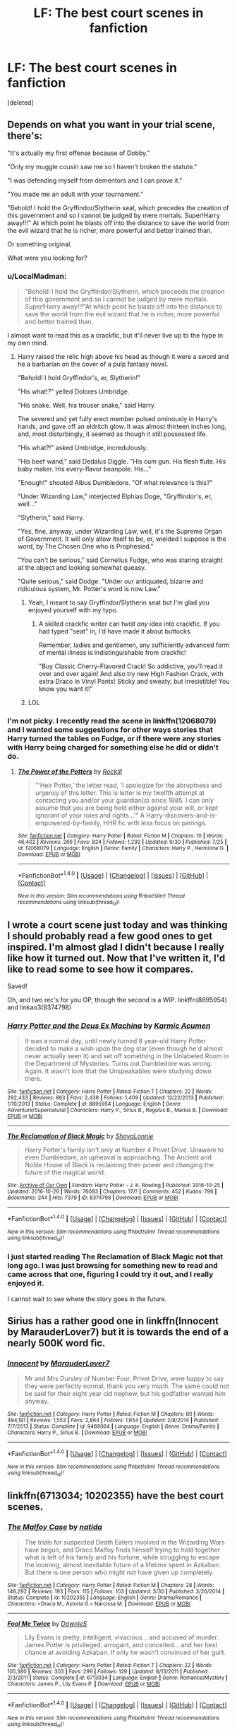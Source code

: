 #+TITLE: LF: The best court scenes in fanfiction

* LF: The best court scenes in fanfiction
:PROPERTIES:
:Score: 17
:DateUnix: 1478211313.0
:DateShort: 2016-Nov-04
:FlairText: Request
:END:
[deleted]


** Depends on what you want in your trial scene, there's:

"It's actually my first offense because of Dobby."

"Only my muggle cousin saw me so I haven't broken the statute."

"I was defending myself from dementors and I can prove it."

"You made me an adult with your tournament."

"Behold! I hold the Gryffindor/Slytherin seat, which precedes the creation of this government and so I cannot be judged by mere mortals. Super!Harry away!!!" At which point he blasts off into the distance to save the world from the evil wizard that he is richer, more powerful and better trained than.

Or something original.

What were you looking for?
:PROPERTIES:
:Author: Ch1pp
:Score: 17
:DateUnix: 1478219647.0
:DateShort: 2016-Nov-04
:END:

*** u/LocalMadman:
#+begin_quote
  "Behold! I hold the Gryffindor/Slytherin, which proceeds the creation of this government and so I cannot be judged by mere mortals. Super!Harry away!!!"At which point he blasts off into the distance to save the world from the evil wizard that he is richer, more powerful and better trained than.
#+end_quote

I almost want to read this as a crackfic, but it'll never live up to the hype in my own mind.
:PROPERTIES:
:Author: LocalMadman
:Score: 5
:DateUnix: 1478270696.0
:DateShort: 2016-Nov-04
:END:

**** Harry raised the relic high above his head as though it were a sword and he a barbarian on the cover of a pulp fantasy novel.

"Behold! I hold Gryffindor's, er, Slytherin!"

"His what!?" yelled Dolores Umbridge.

"His snake. Well, his trouser snake," said Harry.

The severed and yet fully erect member pulsed ominously in Harry's hands, and gave off an eldritch glow. It was almost thirteen inches long, and, most disturbingly, it seemed as though it still possessed life.

"His what?!" asked Umbridge, incredulously.

"His beef wand," said Dedalus Diggle. "His cum gun. His flesh flute. His baby maker. His every-flavor beanpole. His..."

"Enough!" shouted Albus Dumbledore. "Of what relevance is this?"

"Under Wizarding Law," interjected Elphias Doge, "Gryffindor's, er, well..."

"Slytherin," said Harry.

"Yes, fine, anyway, under Wizarding Law, well, it's the Supreme Organ of Government. It will only allow itself to be, er, wielded I suppose is the word, by The Chosen One who is Prophesied."

"You can't be serious," said Cornelius Fudge, who was staring straight at the object and looking somewhat queasy.

"Quite serious," said Dodge. "Under our antiquated, bizarre and ridiculous system, Mr. Potter's word is now Law."
:PROPERTIES:
:Author: verysleepy8
:Score: 10
:DateUnix: 1478280423.0
:DateShort: 2016-Nov-04
:END:

***** Yeah, I meant to say Gryffindor/Slytherin seat but I'm glad you enjoyed yourself with my typo.
:PROPERTIES:
:Author: Ch1pp
:Score: 2
:DateUnix: 1478288778.0
:DateShort: 2016-Nov-04
:END:

****** A skilled crackfic writer can twist /any/ idea into crackfic. If you had typed "seat" in, I'd have made it about buttocks.

Remember, ladies and gentlemen, any sufficiently advanced form of mental illness is indistinguishable from crackfic!

"Buy Classic Cherry-Flavored Crack! So addictive, you'll read it over and over again! And also try new High Fashion Crack, with extra Draco in Vinyl Pants! Sticky and sweaty, but irresistible! You know you want it!"
:PROPERTIES:
:Author: verysleepy8
:Score: 4
:DateUnix: 1478289663.0
:DateShort: 2016-Nov-04
:END:


***** LOL
:PROPERTIES:
:Author: LocalMadman
:Score: 1
:DateUnix: 1478281421.0
:DateShort: 2016-Nov-04
:END:


*** I'm not picky. I recently read the scene in linkffn(12068079) and I wanted some suggestions for other ways stories that Harry turned the tables on Fudge, or if there were any stories with Harry being charged for something else he did or didn't do.
:PROPERTIES:
:Score: 1
:DateUnix: 1478220768.0
:DateShort: 2016-Nov-04
:END:

**** [[http://www.fanfiction.net/s/12068079/1/][*/The Power of the Potters/*]] by [[https://www.fanfiction.net/u/605250/RockIll][/RockIll/]]

#+begin_quote
  "'Heir Potter,' the letter read, 'I apologize for the abruptness and urgency of this letter. This is letter is my twelfth attempt at contacting you and/or your guardian(s) since 1985. I can only assume that you are being held either against your will, or kept ignorant of your roles and rights...'" A Harry-discovers-and-is-empowered-by-family, HHR fic with less focus on pairings.
#+end_quote

^{/Site/: [[http://www.fanfiction.net/][fanfiction.net]] *|* /Category/: Harry Potter *|* /Rated/: Fiction M *|* /Chapters/: 10 *|* /Words/: 46,402 *|* /Reviews/: 266 *|* /Favs/: 824 *|* /Follows/: 1,292 *|* /Updated/: 9/30 *|* /Published/: 7/25 *|* /id/: 12068079 *|* /Language/: English *|* /Genre/: Family *|* /Characters/: Harry P., Hermione G. *|* /Download/: [[http://www.ff2ebook.com/old/ffn-bot/index.php?id=12068079&source=ff&filetype=epub][EPUB]] or [[http://www.ff2ebook.com/old/ffn-bot/index.php?id=12068079&source=ff&filetype=mobi][MOBI]]}

--------------

*FanfictionBot*^{1.4.0} *|* [[[https://github.com/tusing/reddit-ffn-bot/wiki/Usage][Usage]]] | [[[https://github.com/tusing/reddit-ffn-bot/wiki/Changelog][Changelog]]] | [[[https://github.com/tusing/reddit-ffn-bot/issues/][Issues]]] | [[[https://github.com/tusing/reddit-ffn-bot/][GitHub]]] | [[[https://www.reddit.com/message/compose?to=tusing][Contact]]]

^{/New in this version: Slim recommendations using/ ffnbot!slim! /Thread recommendations using/ linksub(thread_id)!}
:PROPERTIES:
:Author: FanfictionBot
:Score: 0
:DateUnix: 1478220800.0
:DateShort: 2016-Nov-04
:END:


** I wrote a court scene just today and was thinking I should probably read a few good ones to get inspired. I'm almost glad I didn't because I really like how it turned out. Now that I've written it, I'd like to read some to see how it compares.

Saved!

Oh, and two rec's for you OP, though the second is a WIP. linkffn(8895954) and linkao3(8374798)
:PROPERTIES:
:Author: EntwinedLove
:Score: 4
:DateUnix: 1478219852.0
:DateShort: 2016-Nov-04
:END:

*** [[http://www.fanfiction.net/s/8895954/1/][*/Harry Potter and the Deus Ex Machina/*]] by [[https://www.fanfiction.net/u/2410827/Karmic-Acumen][/Karmic Acumen/]]

#+begin_quote
  It was a normal day, until newly turned 8 year-old Harry Potter decided to make a wish upon the dog star (even though he'd almost never actually seen it) and set off something in the Unlabeled Room in the Department of Mysteries. Turns out Dumbledore was wrong. Again. It wasn't love that the Unspeakables were studying down there.
#+end_quote

^{/Site/: [[http://www.fanfiction.net/][fanfiction.net]] *|* /Category/: Harry Potter *|* /Rated/: Fiction T *|* /Chapters/: 22 *|* /Words/: 292,433 *|* /Reviews/: 863 *|* /Favs/: 2,438 *|* /Follows/: 1,409 *|* /Updated/: 12/22/2013 *|* /Published/: 1/10/2013 *|* /Status/: Complete *|* /id/: 8895954 *|* /Language/: English *|* /Genre/: Adventure/Supernatural *|* /Characters/: Harry P., Sirius B., Regulus B., Marius B. *|* /Download/: [[http://www.ff2ebook.com/old/ffn-bot/index.php?id=8895954&source=ff&filetype=epub][EPUB]] or [[http://www.ff2ebook.com/old/ffn-bot/index.php?id=8895954&source=ff&filetype=mobi][MOBI]]}

--------------

[[http://archiveofourown.org/works/8374798][*/The Reclamation of Black Magic/*]] by [[http://www.archiveofourown.org/users/ShayaLonnie/pseuds/ShayaLonnie][/ShayaLonnie/]]

#+begin_quote
  Harry Potter's family isn't only at Number 4 Privet Drive. Unaware to even Dumbledore, an upheaval is approaching. The Ancient and Noble House of Black is reclaiming their power and changing the future of the magical world.
#+end_quote

^{/Site/: [[http://www.archiveofourown.org/][Archive of Our Own]] *|* /Fandom/: Harry Potter - J. K. Rowling *|* /Published/: 2016-10-25 *|* /Updated/: 2016-10-26 *|* /Words/: 76083 *|* /Chapters/: 17/? *|* /Comments/: 452 *|* /Kudos/: 796 *|* /Bookmarks/: 244 *|* /Hits/: 7379 *|* /ID/: 8374798 *|* /Download/: [[http://archiveofourown.org/downloads/Sh/ShayaLonnie/8374798/The%20Reclamation%20of%20Black.epub?updated_at=1477745652][EPUB]] or [[http://archiveofourown.org/downloads/Sh/ShayaLonnie/8374798/The%20Reclamation%20of%20Black.mobi?updated_at=1477745652][MOBI]]}

--------------

*FanfictionBot*^{1.4.0} *|* [[[https://github.com/tusing/reddit-ffn-bot/wiki/Usage][Usage]]] | [[[https://github.com/tusing/reddit-ffn-bot/wiki/Changelog][Changelog]]] | [[[https://github.com/tusing/reddit-ffn-bot/issues/][Issues]]] | [[[https://github.com/tusing/reddit-ffn-bot/][GitHub]]] | [[[https://www.reddit.com/message/compose?to=tusing][Contact]]]

^{/New in this version: Slim recommendations using/ ffnbot!slim! /Thread recommendations using/ linksub(thread_id)!}
:PROPERTIES:
:Author: FanfictionBot
:Score: 3
:DateUnix: 1478219875.0
:DateShort: 2016-Nov-04
:END:


*** I just started reading The Reclamation of Black Magic not that long ago. I was just browsing for something new to read and came across that one, figuring I could try it out, and I really enjoyed it.

I cannot wait to see where the story goes in the future.
:PROPERTIES:
:Author: GibbyGibson
:Score: 3
:DateUnix: 1478222848.0
:DateShort: 2016-Nov-04
:END:


** Sirius has a rather good one in linkffn(Innocent by MarauderLover7) but it is towards the end of a nearly 500K word fic.
:PROPERTIES:
:Author: chasingeli
:Score: 3
:DateUnix: 1478221502.0
:DateShort: 2016-Nov-04
:END:

*** [[http://www.fanfiction.net/s/9469064/1/][*/Innocent/*]] by [[https://www.fanfiction.net/u/4684913/MarauderLover7][/MarauderLover7/]]

#+begin_quote
  Mr and Mrs Dursley of Number Four, Privet Drive, were happy to say they were perfectly normal, thank you very much. The same could not be said for their eight year old nephew, but his godfather wanted him anyway.
#+end_quote

^{/Site/: [[http://www.fanfiction.net/][fanfiction.net]] *|* /Category/: Harry Potter *|* /Rated/: Fiction M *|* /Chapters/: 80 *|* /Words/: 494,191 *|* /Reviews/: 1,553 *|* /Favs/: 2,864 *|* /Follows/: 1,654 *|* /Updated/: 2/8/2014 *|* /Published/: 7/7/2013 *|* /Status/: Complete *|* /id/: 9469064 *|* /Language/: English *|* /Genre/: Drama/Family *|* /Characters/: Harry P., Sirius B. *|* /Download/: [[http://www.ff2ebook.com/old/ffn-bot/index.php?id=9469064&source=ff&filetype=epub][EPUB]] or [[http://www.ff2ebook.com/old/ffn-bot/index.php?id=9469064&source=ff&filetype=mobi][MOBI]]}

--------------

*FanfictionBot*^{1.4.0} *|* [[[https://github.com/tusing/reddit-ffn-bot/wiki/Usage][Usage]]] | [[[https://github.com/tusing/reddit-ffn-bot/wiki/Changelog][Changelog]]] | [[[https://github.com/tusing/reddit-ffn-bot/issues/][Issues]]] | [[[https://github.com/tusing/reddit-ffn-bot/][GitHub]]] | [[[https://www.reddit.com/message/compose?to=tusing][Contact]]]

^{/New in this version: Slim recommendations using/ ffnbot!slim! /Thread recommendations using/ linksub(thread_id)!}
:PROPERTIES:
:Author: FanfictionBot
:Score: 3
:DateUnix: 1478221514.0
:DateShort: 2016-Nov-04
:END:


** linkffn(6713034; 10202355) have the best court scenes.
:PROPERTIES:
:Author: PsychoGeek
:Score: 3
:DateUnix: 1478256082.0
:DateShort: 2016-Nov-04
:END:

*** [[http://www.fanfiction.net/s/10202355/1/][*/The Malfoy Case/*]] by [[https://www.fanfiction.net/u/1762480/natida][/natida/]]

#+begin_quote
  The trials for suspected Death Eaters involved in the Wizarding Wars have begun, and Draco Malfoy finds himself trying to hold together what is left of his family and his fortune, while struggling to escape the looming, almost inevitable future of a lifetime spent in Azkaban. But there is one person who might not have given up completely.
#+end_quote

^{/Site/: [[http://www.fanfiction.net/][fanfiction.net]] *|* /Category/: Harry Potter *|* /Rated/: Fiction M *|* /Chapters/: 28 *|* /Words/: 148,292 *|* /Reviews/: 193 *|* /Favs/: 115 *|* /Follows/: 103 *|* /Updated/: 3/30 *|* /Published/: 3/20/2014 *|* /Status/: Complete *|* /id/: 10202355 *|* /Language/: English *|* /Genre/: Drama/Romance *|* /Characters/: <Draco M., Astoria G.> Narcissa M. *|* /Download/: [[http://www.ff2ebook.com/old/ffn-bot/index.php?id=10202355&source=ff&filetype=epub][EPUB]] or [[http://www.ff2ebook.com/old/ffn-bot/index.php?id=10202355&source=ff&filetype=mobi][MOBI]]}

--------------

[[http://www.fanfiction.net/s/6713034/1/][*/Fool Me Twice/*]] by [[https://www.fanfiction.net/u/2731253/DawnieS][/DawnieS/]]

#+begin_quote
  Lily Evans is pretty, intelligent, vivacious... and accused of murder. James Potter is privileged, arrogant, and conceited... and her best chance at avoiding Azkaban. If only he wasn't convinced of her guilt.
#+end_quote

^{/Site/: [[http://www.fanfiction.net/][fanfiction.net]] *|* /Category/: Harry Potter *|* /Rated/: Fiction T *|* /Chapters/: 22 *|* /Words/: 105,380 *|* /Reviews/: 303 *|* /Favs/: 299 *|* /Follows/: 129 *|* /Updated/: 8/13/2011 *|* /Published/: 2/3/2011 *|* /Status/: Complete *|* /id/: 6713034 *|* /Language/: English *|* /Genre/: Romance/Mystery *|* /Characters/: James P., Lily Evans P. *|* /Download/: [[http://www.ff2ebook.com/old/ffn-bot/index.php?id=6713034&source=ff&filetype=epub][EPUB]] or [[http://www.ff2ebook.com/old/ffn-bot/index.php?id=6713034&source=ff&filetype=mobi][MOBI]]}

--------------

*FanfictionBot*^{1.4.0} *|* [[[https://github.com/tusing/reddit-ffn-bot/wiki/Usage][Usage]]] | [[[https://github.com/tusing/reddit-ffn-bot/wiki/Changelog][Changelog]]] | [[[https://github.com/tusing/reddit-ffn-bot/issues/][Issues]]] | [[[https://github.com/tusing/reddit-ffn-bot/][GitHub]]] | [[[https://www.reddit.com/message/compose?to=tusing][Contact]]]

^{/New in this version: Slim recommendations using/ ffnbot!slim! /Thread recommendations using/ linksub(thread_id)!}
:PROPERTIES:
:Author: FanfictionBot
:Score: 1
:DateUnix: 1478256093.0
:DateShort: 2016-Nov-04
:END:


** Anything written by Vance McGill
:PROPERTIES:
:Author: GryffindorTom
:Score: -2
:DateUnix: 1478217809.0
:DateShort: 2016-Nov-04
:END:

*** While I personally really enjoy the stories that Vance writes, I feel like the lack of dedication to actually /finish/ any of the already started works hinders a great deal.

The Ilvermorny Champion, Rose Lily Potter -- Metamorphmagus-Who-Lived, and The Vanishing Cabinet Of Time were some stories I really enjoyed reading, then I came to their stopping point and was left hanging, wondering where the story is to go from there.

If, instead, of focusing on new ideas and worked on finishing older stories, I would also recommend Vance, but as it stands right now, I cannot truthfully suggest this author.
:PROPERTIES:
:Author: GibbyGibson
:Score: 7
:DateUnix: 1478222785.0
:DateShort: 2016-Nov-04
:END:

**** I am working on the next chapter of Ilvermorny Champion. And those other two stories you mentioned have not been abandoned. They will be updated eventually. :)
:PROPERTIES:
:Author: SoulxxBondz
:Score: 4
:DateUnix: 1478246652.0
:DateShort: 2016-Nov-04
:END:


**** S/He still still swears up and down that they'll finish the stories "soon"
:PROPERTIES:
:Author: Freshenstein
:Score: 2
:DateUnix: 1478244609.0
:DateShort: 2016-Nov-04
:END:


**** Yeah it's sorta disappointing, but on the other hand I have built some kind of resistance towards unfinished stories... sometimes the last third of completed stories is really disappointing and I don't mind that much when a fic is abandoned, as long as the journey was worth it (Some of the best fics I've read are abandoned/unfinished)
:PROPERTIES:
:Author: Deathcrow
:Score: 1
:DateUnix: 1478267297.0
:DateShort: 2016-Nov-04
:END:


*** Well, thank you. It is nice to know my court scenes are appreciated.
:PROPERTIES:
:Author: SoulxxBondz
:Score: 3
:DateUnix: 1478246573.0
:DateShort: 2016-Nov-04
:END:

**** I think the two I enjoyed the most were Dumbledore's in Nekos Mate and the Trial of Rose Potter in Rose Lily Potter - Metamorphmagus-Who-Lived
:PROPERTIES:
:Author: GryffindorTom
:Score: 1
:DateUnix: 1478275220.0
:DateShort: 2016-Nov-04
:END:
